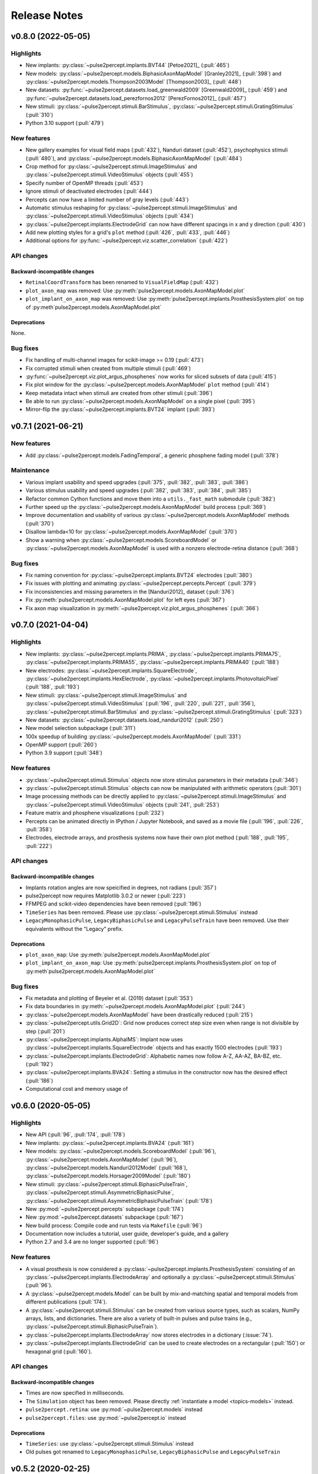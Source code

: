 .. _users-release-notes:

=============
Release Notes
=============

v0.8.0 (2022-05-05)
-------------------

Highlights
~~~~~~~~~~

*  New implants: :py:class:`~pulse2percept.implants.BVT44` [Petoe2021]_
   (:pull:`465`)
*  New models: :py:class:`~pulse2percept.models.BiphasicAxonMapModel`
   [Granley2021]_ (:pull:`398`) and
   :py:class:`~pulse2percept.models.Thompson2003Model` [Thompson2003]_
   (:pull:`448`)
*  New datasets: :py:func:`~pulse2percept.datasets.load_greenwald2009`
   [Greenwald2009]_ (:pull:`459`) and
   :py:func:`~pulse2percept.datasets.load_perezfornos2012`
   [PerezFornos2012]_ (:pull:`457`)
*  New stimuli: :py:class:`~pulse2percept.stimuli.BarStimulus`,
   :py:class:`~pulse2percept.stimuli.GratingStimulus` (:pull:`310`)
*  Python 3.10 support (:pull:`479`)

New features
~~~~~~~~~~~~

*  New gallery examples for visual field maps (:pull:`432`), Nanduri
   dataset (:pull:`452`), psychophysics stimuli (:pull:`480`), and
   :py:class:`~pulse2percept.models.BiphasicAxonMapModel` (:pull:`484`)
*  Crop method for :py:class:`~pulse2percept.stimuli.ImageStimulus` and 
   :py:class:`~pulse2percept.stimuli.VideoStimulus` objects (:pull:`455`)
*  Specify number of OpenMP threads (:pull:`453`)
*  Ignore stimuli of deactivated electrodes (:pull:`444`)
*  Percepts can now have a limited number of gray levels (:pull:`443`)
*  Automatic stimulus reshaping for 
   :py:class:`~pulse2percept.stimuli.ImageStimulus` and 
   :py:class:`~pulse2percept.stimuli.VideoStimulus` objects (:pull:`434`)
*  :py:class:`~pulse2percept.implants.ElectrodeGrid` can now have different
   spacings in x and y direction (:pull:`430`)
*  Add new plotting styles for a grid's ``plot`` method (:pull:`426`, 
   :pull:`433`, :pull:`446`)
*  Additional options for :py:func:`~pulse2percept.viz.scatter_correlation`
   (:pull:`422`)

API changes
~~~~~~~~~~~

Backward-incompatible changes
^^^^^^^^^^^^^^^^^^^^^^^^^^^^^

*  ``RetinalCoordTransform`` has been renamed to ``VisualFieldMap`` (:pull:`432`)
*  ``plot_axon_map`` was removed: Use :py:meth:`pulse2percept.models.AxonMapModel.plot`
*  ``plot_implant_on_axon_map`` was removed: Use
   :py:meth:`pulse2percept.implants.ProsthesisSystem.plot` on top of
   :py:meth`pulse2percept.models.AxonMapModel.plot`

Deprecations
^^^^^^^^^^^^

None.

Bug fixes
~~~~~~~~~

*  Fix handling of multi-channel images for scikit-image >= 0.19 (:pull:`473`)
*  Fix corrupted stimuli when created from multiple stimuli (:pull:`469`)
*  :py:func:`~pulse2percept.viz.plot_argus_phosphenes` now works for sliced subsets of data
   (:pull:`415`)
*  Fix plot window for the :py:class:`~pulse2percept.models.AxonMapModel` ``plot`` method
   (:pull:`414`)
*  Keep metadata intact when stimuli are created from other stimuli (:pull:`396`)
*  Be able to run :py:class:`~pulse2percept.models.AxonMapModel` on a single pixel (:pull:`395`)
*  Mirror-flip the :py:class:`~pulse2percept.implants.BVT24` implant (:pull:`393`)

v0.7.1 (2021-06-21)
-------------------

New features
~~~~~~~~~~~~

*  Add :py:class:`~pulse2percept.models.FadingTemporal`, a generic phosphene fading model (:pull:`378`)

Maintenance
~~~~~~~~~~~

*  Various implant usability and speed upgrades (:pull:`375`, :pull:`382`, :pull:`383`, :pull:`386`)
*  Various stimulus usability and speed upgrades (:pull:`382`, :pull:`383`, :pull:`384`, :pull:`385`)
*  Refactor common Cython functions and move them into a ``utils._fast_math`` submodule (:pull:`382`)
*  Further speed up the :py:class:`~pulse2percept.models.AxonMapModel` build process (:pull:`369`)
*  Improve documentation and usability of various :py:class:`~pulse2percept.models.AxonMapModel` methods (:pull:`370`)
*  Disallow lambda<10 for :py:class:`~pulse2percept.models.AxonMapModel` (:pull:`370`)
*  Show a warning when :py:class:`~pulse2percept.models.ScoreboardModel` or
   :py:class:`~pulse2percept.models.AxonMapModel` is used with a nonzero electrode-retina distance (:pull:`368`)

Bug fixes
~~~~~~~~~

*  Fix naming convention for :py:class:`~pulse2percept.implants.BVT24` electrodes (:pull:`380`)
*  Fix issues with plotting and animating :py:class:`~pulse2percept.percepts.Percept` (:pull:`379`)
*  Fix inconsistencies and missing parameters in the [Nanduri2012]_ dataset (:pull:`376`)
*  Fix :py:meth:`pulse2percept.models.AxonMapModel.plot` for left eyes (:pull:`367`)
*  Fix axon map visualization in :py:meth:`~pulse2percept.viz.plot_argus_phosphenes` (:pull:`366`)

v0.7.0 (2021-04-04)
-------------------

Highlights
~~~~~~~~~~

*  New implants: :py:class:`~pulse2percept.implants.PRIMA`, 
   :py:class:`~pulse2percept.implants.PRIMA75`,
   :py:class:`~pulse2percept.implants.PRIMA55`, 
   :py:class:`~pulse2percept.implants.PRIMA40` (:pull:`188`)
*  New electrodes: :py:class:`~pulse2percept.implants.SquareElectrode`,
   :py:class:`~pulse2percept.implants.HexElectrode`,
   :py:class:`~pulse2percept.implants.PhotovoltaicPixel` (:pull:`188`, 
   :pull:`193`)
*  New stimuli: :py:class:`~pulse2percept.stimuli.ImageStimulus` and
   :py:class:`~pulse2percept.stimuli.VideoStimulus` (:pull:`196`, :pull:`220`,
   :pull:`221`, :pull:`356`), :py:class:`~pulse2percept.stimuli.BarStimulus`
   and :py:class:`~pulse2percept.stimuli.GratingStimulus` (:pull:`323`)
*  New datasets: :py:class:`~pulse2percept.datasets.load_nanduri2012`
   (:pull:`250`)
*  New model selection subpackage (:pull:`311`)
*  100x speedup of building :py:class:`~pulse2percept.models.AxonMapModel` (:pull:`331`)
*  OpenMP support (:pull:`260`)
*  Python 3.9 support (:pull:`348`)

New features
~~~~~~~~~~~~

*  :py:class:`~pulse2percept.stimuli.Stimulus` objects now store stimulus parameters
   in their metadata (:pull:`346`)
*  :py:class:`~pulse2percept.stimuli.Stimulus` objects can now be manipulated with
   arithmetic operators (:pull:`301`)
*  Image processing methods can be directly applied to
   :py:class:`~pulse2percept.stimuli.ImageStimulus` and
   :py:class:`~pulse2percept.stimuli.VideoStimulus` objects
   (:pull:`241`, :pull:`253`)
*  Feature matrix and phosphene visualizations (:pull:`232`)
*  Percepts can be animated directly in IPython / Jupyter Notebook, and saved
   as a movie file (:pull:`196`, :pull:`226`, :pull:`358`)
*  Electrodes, electrode arrays, and prosthesis systems now have their own
   plot method (:pull:`188`, :pull:`195`, :pull:`222`)

API changes
~~~~~~~~~~~

Backward-incompatible changes
^^^^^^^^^^^^^^^^^^^^^^^^^^^^^

*  Implants rotation angles are now speicified in degrees, not radians (:pull:`357`)
*  pulse2percept now requires Matplotlib 3.0.2 or newer (:pull:`223`)
*  FFMPEG and scikit-video dependencies have been removed (:pull:`196`)
*  ``TimeSeries`` has been removed. Please use
   :py:class:`~pulse2percept.stimuli.Stimulus` instead
*  ``LegacyMonophasicPulse``, ``LegacyBiphasicPulse`` and ``LegacyPulseTrain``
   have been removed. Use their equivalents without the "Legacy" prefix.

Deprecations
^^^^^^^^^^^^

*  ``plot_axon_map``: Use :py:meth:`pulse2percept.models.AxonMapModel.plot`
*  ``plot_implant_on_axon_map``: Use
   :py:meth:`pulse2percept.implants.ProsthesisSystem.plot` on top of
   :py:meth`pulse2percept.models.AxonMapModel.plot`

Bug fixes
~~~~~~~~~

*  Fix metadata and plotting of Beyeler et al. (2019) dataset (:pull:`353`)
*  Fix data boundaries in :py:meth:`~pulse2percept.models.AxonMapModel.plot`
   (:pull:`244`)
*  :py:class:`~pulse2percept.models.AxonMapModel` have been drastically reduced
   (:pull:`215`)
*  :py:class:`~pulse2percept.utils.Grid2D`: Grid now produces correct step size
   even when range is not divisible by step (:pull:`201`)
*  :py:class:`~pulse2percept.implants.AlphaIMS`: Implant now uses
   :py:class:`~pulse2percept.implants.SquareElectrode` objects and has exactly
   1500 electrodes (:pull:`193`)
*  :py:class:`~pulse2percept.implants.ElectrodeGrid`: Alphabetic names now
   follow A-Z, AA-AZ, BA-BZ, etc. (:pull:`192`)
*  :py:class:`~pulse2percept.implants.BVA24`: Setting a stimulus in the
   constructor now has the desired effect (:pull:`186`)
*  Computational cost and memory usage of


v0.6.0 (2020-05-05)
----------------------

Highlights
~~~~~~~~~~

*   New API (:pull:`96`, :pull:`174`, :pull:`178`)
*   New implants: :py:class:`~pulse2percept.implants.BVA24` (:pull:`161`)
*   New models: :py:class:`~pulse2percept.models.ScoreboardModel` (:pull:`96`),
    :py:class:`~pulse2percept.models.AxonMapModel` (:pull:`96`),
    :py:class:`~pulse2percept.models.Nanduri2012Model` (:pull:`168`),
    :py:class:`~pulse2percept.models.Horsager2009Model` (:pull:`180`)
*   New stimuli: :py:class:`~pulse2percept.stimuli.BiphasicPulseTrain`,
    :py:class:`~pulse2percept.stimuli.AsymmetricBiphasicPulse`,
    :py:class:`~pulse2percept.stimuli.AsymmetricBiphasicPulseTrain`
    (:pull:`178`)
*   New :py:mod:`~pulse2percept.percepts` subpackage (:pull:`174`)
*   New :py:mod:`~pulse2percept.datasets` subpackage (:pull:`167`)
*   New build process: Compile code and run tests via ``Makefile``
    (:pull:`96`)
*   Documentation now includes a tutorial, user guide, developer's guide, and
    a gallery
*   Python 2.7 and 3.4 are no longer supported (:pull:`96`)

New features
~~~~~~~~~~~~

*   A visual prosthesis is now considered a
    :py:class:`~pulse2percept.implants.ProsthesisSystem` consisting of an
    :py:class:`~pulse2percept.implants.ElectrodeArray` and optionally a
    :py:class:`~pulse2percept.stimuli.Stimulus` (:pull:`96`).
*   A :py:class:`~pulse2percept.models.Model` can be built by mix-and-matching
    spatial and temporal models from different publications (:pull:`174`).
*   A :py:class:`~pulse2percept.stimuli.Stimulus` can be created from various
    source types, such as scalars, NumPy arrays, lists, and dictionaries.
    There are also a variety of built-in pulses and pulse trains
    (e.g., :py:class:`~pulse2percept.stimuli.BiphasicPulseTrain`).
*   :py:class:`~pulse2percept.implants.ElectrodeArray` now stores electrodes in
    a dictionary (:issue:`74`).
*   :py:class:`~pulse2percept.implants.ElectrodeGrid` can be used to create
    electrodes on a rectangular (:pull:`150`) or hexagonal grid (:pull:`160`).

API changes
~~~~~~~~~~~

Backward-incompatible changes
^^^^^^^^^^^^^^^^^^^^^^^^^^^^^

*  Times are now specified in milliseconds.
*  The ``Simulation`` object has been removed. Please directly
   :ref:`instantiate a model <topics-models>` instead.
*  ``pulse2percept.retina``: use :py:mod:`~pulse2percept.models` instead
*  ``pulse2percept.files``: use :py:mod:`~pulse2percept.io` instead

Deprecations
^^^^^^^^^^^^

*  ``TimeSeries``: use :py:class:`~pulse2percept.stimuli.Stimulus` instead
*  Old pulses got renamed to ``LegacyMonophasicPulse``, ``LegacyBiphasicPulse``
   and ``LegacyPulseTrain``

v0.5.2 (2020-02-25)
-------------------

Bug fixes
~~~~~~~~~

*   ``pulse2percept.retina.Nanduri2012``: improved Cython implementation

v0.5.1 (2020-02-05)
-------------------

Bug fixes
~~~~~~~~~

*   ``pulse2percept.retina.Nanduri2012``: allow switch between FFT/Cython
*   ``pulse2percept.retina.Horsager2009``: respect ``use_jit`` option
*   ``pulse2percept.utils.center_vector``: "cannot determine Numba type"

v0.5.0 (2019-11-29)
-------------------

Highlights
~~~~~~~~~~

*   New :py:mod:`pulse2percept.viz` module (:pull:`84`)
*   Support for the :py:class:`~pulse2percept.implants.AlphaIMS` implant
    (:pull:`87`)
*   Automated wheelhouse build (:pull:`130`)
*   New contribution guidelines (:pull:`92`)
*   New issue templates (:pull:`93`)
*   New code of conduct (:pull:`95`)
*   Host documentation on
    `pulse2percept.readthedocs.io <https://pulse2percept.readthedocs.io>`_.

Bug fixes
~~~~~~~~~

*   Fix nasal/temporal labeling for left eyes (:commit:`9c3bddc`)
*   Fix :py:meth:`~pulse2percept.viz.plot_fundus` for left eyes
    (:commit:`a6ffdbc`)
*   Fix ``scipy.special.factorial`` (:commit:`c9631ae`)

v0.4.3 (2018-05-21)
-------------------

Highlights
~~~~~~~~~~

*   Cython integration:

    * The model described in Nanduri et al. (2012) now uses a finite difference
      method implemented in Cython as opposed to FFT-based convolutions
      (:pull:`83`)

    * Single-core benchmarks show a 200x speedup over a pure-Python
      implementation.

Bug fixes
~~~~~~~~~

*   Python 2.7 unpacking error in :py:meth:`~pulse2percept.viz.plot_fundus`
    (:commit:`3dd9d1e`)

.. _0.4.3-deprecation-removals:

Deprecation removals
~~~~~~~~~~~~~~~~~~~~

* ``pulse2percept.files.savemoviefiles``
* ``pulse2percept.files.npy2movie``
* ``pulse2percept.files.scale``
* ``pulse2percept.stimuli.Movie2Pulsetrain``
* ``pulse2percept.stimuli.retinalmovie2electrodtimeseries``
* ``pulse2percept.utils.Parameters``
* ``pulse2percept.utils.mov2npy``

v0.3.0 (2018-02-20)
-------------------

Highlights
~~~~~~~~~~

*   New, faster axon map calculation
*   Better plotting
*   Support for left/right eye
